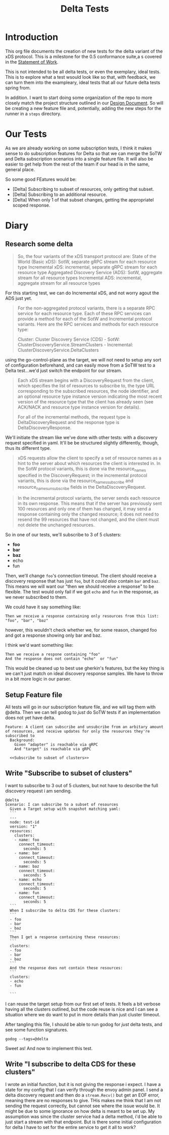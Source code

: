 #+TITLE: Delta Tests
#+PROPERTY: header-args :results output :noweb yes

* Introduction
This org file documents the creation of new tests for the delta variant of the xDS protocol.
This is a milestone for the 0.5 conformance suite,a s covered in the [[https://docs.google.com/document/d/17E3k4fGJedVISCudrW4Kgzf89gvIIhAdZnJmo6pMVlA/edit][Statement of Work]].

This is not intended to be all delta tests, or even the exemplary, ideal tests.
This is to explore what a test wsould look like so that, with feedback, we can
turn them into the exampleary, ideal tests that all our future delta tests
spring from.

In addition. I want to start doing some organization of the repo to more closely
match the project structure outlined in our [[https://github.com/ii/xds-test-harness/pull/9][Design Document]]. So will be creating
a new feature file and, potentially, adding the new steps for the runner in a =steps= directory.

* Our Tests
As we are already working on some subscription tests, I think it makes sense to
do subscription features for Delta so that we can merge the SoTW and Delta
subscription scenarios into a single feature file. It will also be easier to get
help from the rest of the team if our head is in the same, general place.

So some good FEatures would be:
- [Delta] Subscribing to subset of resources, only getting that subset.
- [Delta] Subscribing to an additional resource.
- [Delta] When only 1 of that subset changes, getting the appropriatel scoped response.

* Diary
** Research some delta
#+begin_quote
So, the four variants of the xDS transport protocol are:
    State of the World (Basic xDS): SotW, separate gRPC stream for each resource type
    Incremental xDS: incremental, separate gRPC stream for each resource type
    Aggregated Discovery Service (ADS): SotW, aggregate stream for all resource types
    Incremental ADS: incremental, aggregate stream for all resource types
#+end_quote

For this starting test, we can do Incremental xDS, and not worry agout the ADS just yet.

#+begin_quote
For the non-aggregated protocol variants, there is a separate RPC service for
each resource type. Each of these RPC services can provide a method for each of
the SotW and Incremental protocol variants. Here are the RPC services and
methods for each resource type:

Cluster: Cluster Discovery Service (CDS) - SotW: ClusterDiscoveryService.StreamClusters - Incremental: ClusterDiscoveryService.DeltaClusters
#+end_quote

using the go-control-plane as the target, we will not need to setup any sort of configuration beforehand, and can easily move from a SoTW test to a Delta test...we'd just switch the endpoint for our stream.

#+begin_quote
Each xDS stream begins with a DiscoveryRequest from the client, which specifies
the list of resources to subscribe to, the type URL corresponding to the
subscribed resources, the node identifier, and an optional resource type
instance version indicating the most recent version of the resource type that
the client has already seen (see ACK/NACK and resource type instance version for
details).

For all of the incremental methods, the request type is DeltaDiscoveryRequest
and the response type is DeltaDiscoveryResponse.
#+end_quote

We'll initiate the stream like we've done with other tests: with a discovery request specified in yaml. It'll be be structured slightly differently, though, thus its different type.

#+begin_quote
xDS requests allow the client to specify a set of resource names as a hint to the server about which resources the client is interested in. In the SotW protocol variants, this is done via the resource_names specified in the DiscoveryRequest; in the incremental protocol variants, this is done via the resource_names_subscribe and resource_names_unsubscribe fields in the DeltaDiscoveryRequest.
#+end_quote

#+begin_quote
In the incremental protocol variants, the server sends each resource in its own response. This means that if the server has previously sent 100 resources and only one of them has changed, it may send a response containing only the changed resource; it does not need to resend the 99 resources that have not changed, and the client must not delete the unchanged resources.
#+end_quote

So in one of our tests, we'll subscribe to 3 of 5 clusters:
- *foo*
- *bar*
- *baz*
- echo
- fun

Then, we'll change =foo='s connection timeout. The client should receive a
discovery response that has just =foo=, but it /could also/ contain =bar= and
=baz=. This means we will want our "then we should receive a response" to be
flexible. The test would only fail if we got =echo= and =fun= in the response,
as we never subscribed to them.

We could have it say something like:
: Then we receive a response containing only resources from this list: "foo", "bar", "baz"
however, this wouldn't check whether we, for some reason, changed foo and got a response showing only bar and baz.

I think we'd want something like:
: Then we receive a respone containing "foo"
: And the response does not contain "echo"  or "fun"

This would be cleaned up to best use gherkin's features, but the key thing is we
can't just match on ideal discovery response samples. We have to throw in a bit
more logic in our parser.
** Setup Feature file
All tests will go in our subscription feature file, and we will tag them with @delta.
Then we can tell godog to /just/ do SoTW tests if an
implementation does not yet have delta.

#+NAME: Subscription Feature
#+begin_src feature :tangle (ii/workdir+ "features/subscribe.feature")
Feature: A client can subscribe and unsubcribe from an arbitary amount of resources, and receive updates for only the resources they're subscribed to
  Background:
    Given "adapter" is reachable via gRPC
    And "target" is reachable via gRPC

  <<Subscribe to subset of clusters>>
#+end_src
** Write "Subscribe to subset of clusters"
I want to subscribe to 3 out of 5 clusters, but not have to describe the full discovery request i am sending.

#+NAME: Subscribe to subset of clusters
#+begin_src feature
@delta
Scenario: I can subscribe to a subset of resources
  Given a Target setup with snapshot matching yaml:
  ```
  ---
  node: test-id
  version: "1"
  resources:
    clusters:
    - name: foo
      connect_timeout:
        seconds: 5
    - name: bar
      connect_timeout:
        seconds: 5
    - name: baz
      connect_timeout:
        seconds: 5
    - name: echo
      connect_timeout:
        seconds: 5
    - name: fun
      connect_timeout:
        seconds: 5
  ```
  When I subscribe to delta CDS for these clusters:
  ```
  - foo
  - bar
  - baz
  ```
  Then I get a response containing these resources:
  ```
  clusters:
  - foo
  - bar
  - baz
  ```
  And the response does not contain these resources:
  ```
  clusters:
  - echo
  - fun

  ```
#+end_src

I can reuse the target setup from our first set of tests. It feels a bit verbose
having all the clusters outlined, but the code reuse is nice and I can see a
situation where we do want to put in more details than just cluster timeout.

After tangling this file, I should be able to run godog for /just/ delta tests, and see some function signatures.

#+begin_src shell :dir (ii/workdir+ "")
godog --tags=@delta
#+end_src

#+RESULTS:
#+begin_example
Feature: A client can subscribe and unsubcribe from an arbitary amount of resources, and receive updates for only the resources they're subscribed to

  Background:
    Given "adapter" is reachable via gRPC              # acknack_test.go:175 -> *Runner
    And "target" is reachable via gRPC                 # acknack_test.go:175 -> *Runner

  Scenario: I can subscribe to a subset of resources   # features/subscribe.feature:7
    Given a Target setup with snapshot matching yaml:  # acknack_test.go:65 -> *Runner
      ```
      ---
      node: test-id
      version: "1"
      resources:
        clusters:
        - name: foo
          connect_timeout:
            seconds: 5
        - name: bar
          connect_timeout:
            seconds: 5
        - name: baz
          connect_timeout:
            seconds: 5
        - name: echo
          connect_timeout:
            seconds: 5
        - name: fun
          connect_timeout:
            seconds: 5
      ```
    When I subscribe to CDS for these clusters:
      ```
      - foo
      - bar
      - baz
      ```
    Then I get a response containing these resources:
      ```
      clusters:
      - foo
      - bar
      - baz
      ```
    And the response does not contain these resources:
      ```
      clusters:
      - echo
      - fun
      ```

1 scenarios (1 undefined)
6 steps (3 passed, 3 undefined)
6.598642ms

You can implement step definitions for undefined steps with these snippets:

func iGetAResponseContainingTheseResources(arg1 *messages.PickleStepArgument_PickleDocString) error {
	return godog.ErrPending
}

func iSubscribeToCDSForTheseClusters(arg1 *messages.PickleStepArgument_PickleDocString) error {
	return godog.ErrPending
}

func theResponseDoesNotContainTheseResources(arg1 *messages.PickleStepArgument_PickleDocString) error {
	return godog.ErrPending
}

func InitializeScenario(ctx *godog.ScenarioContext) {
	ctx.Step(`^I get a response containing these resources:$`, iGetAResponseContainingTheseResources)
	ctx.Step(`^I subscribe to CDS for these clusters:$`, iSubscribeToCDSForTheseClusters)
	ctx.Step(`^the response does not contain these resources:$`, theResponseDoesNotContainTheseResources)
}

#+end_example

Sweet as! And now to implement this test.
** Write "I subscribe to delta CDS for these clusters"

I wrote an initial function, but it is not giving the response i expect. I have
a state for my config that I can verify through the envoy admin panel. I send a
delta discovery request and then do a =stream.Recv()= but get an EOF error,
meaning there are no responses to give. THis makes me think that I am not
sending the request correctly, but cannot see where the issue would be. It might
be due to some ignorance on how delta is meant to be set up. My assumption was
since the cluster service had a delta method, i'd be able to just start a stream
with that endpoint. But is there some initial configuration for delta I have to
set for the entire service to get it all to work?
